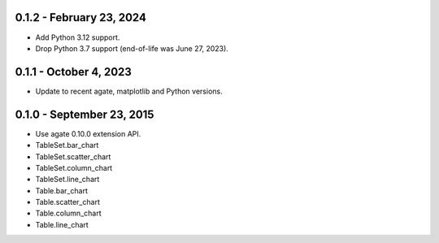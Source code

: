 0.1.2 - February 23, 2024
-------------------------

* Add Python 3.12 support.
* Drop Python 3.7 support (end-of-life was June 27, 2023).

0.1.1 - October 4, 2023
-----------------------

* Update to recent agate, matplotlib and Python versions.

0.1.0 - September 23, 2015
--------------------------

* Use agate 0.10.0 extension API.
* TableSet.bar_chart
* TableSet.scatter_chart
* TableSet.column_chart
* TableSet.line_chart
* Table.bar_chart
* Table.scatter_chart
* Table.column_chart
* Table.line_chart
